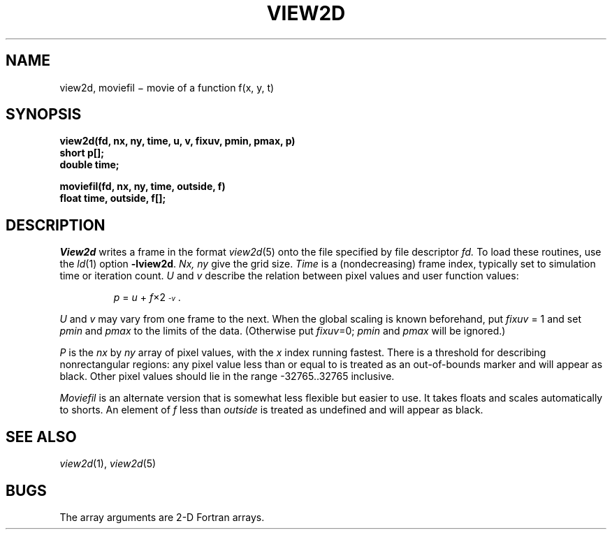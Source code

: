 .TH VIEW2D 3X
.CT 2 graphics
.SH NAME
view2d, moviefil \(mi movie of a function f(x, y, t)
.SH SYNOPSIS
.nf
.B "view2d(fd, nx, ny, time, u, v, fixuv, pmin, pmax, p)"
.B short "p[];"
.B double time;
.PP
.B "moviefil(fd, nx, ny, time, outside, f)"
.B float "time, outside, f[];"
.fi
.SH DESCRIPTION
.I View2d
writes a frame in the format
.IR view2d (5)
onto the file specified by file descriptor
.I fd.
To load these routines, use the
.IR ld (1)
option
.BR -lview2d .
.I Nx, ny
give the grid size.
.I Time
is a (nondecreasing) frame index, typically set to simulation time
or iteration count.
.I U
and
.I v
describe the relation between pixel values and user function values:
.IP
.I p
=
.I u
+
\fIf\|\fR\(mu\|2\u\s7\-\fIv\fR\s0\d.
.LP
.I U
and
.I v
may vary from one frame to the next.
When the global scaling is known beforehand,
put
.I fixuv
= 1 and set
.I pmin
and
.I pmax
to the limits of the data.
(Otherwise put
.IR fixuv =0;
.I pmin
and
.I pmax
will be ignored.)
.PP
.I P
is the
.I nx
by
.I ny
array of pixel values,
with the
.I x
index running fastest.
There is a threshold for describing nonrectangular regions:
any pixel value less than or equal to
.L \%-32766
is treated as an
out-of-bounds marker and will appear as black.
Other pixel values should lie in the range
.L
\%-32765..32765
inclusive.
.PP
.I Moviefil
is an alternate version that
is somewhat less flexible
but easier to use.
It takes floats
and scales automatically to shorts.
An element of
.I f
less than
.I outside
is treated as undefined and will appear as black.
.SH "SEE ALSO"
.IR view2d (1), 
.IR view2d (5)
.SH BUGS
The array arguments are 2-D Fortran arrays.
